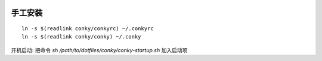 .. image:: https://raw.github.com/hit9/dotfiles/master/conky/conky.png

手工安装
--------

::

    ln -s $(readlink conky/conkyrc) ~/.conkyrc
    ln -s $(readlink conky/conky) ~/.conky


开机启动: 把命令 `sh /path/to/dotfiles/conky/conky-startup.sh` 加入启动项
